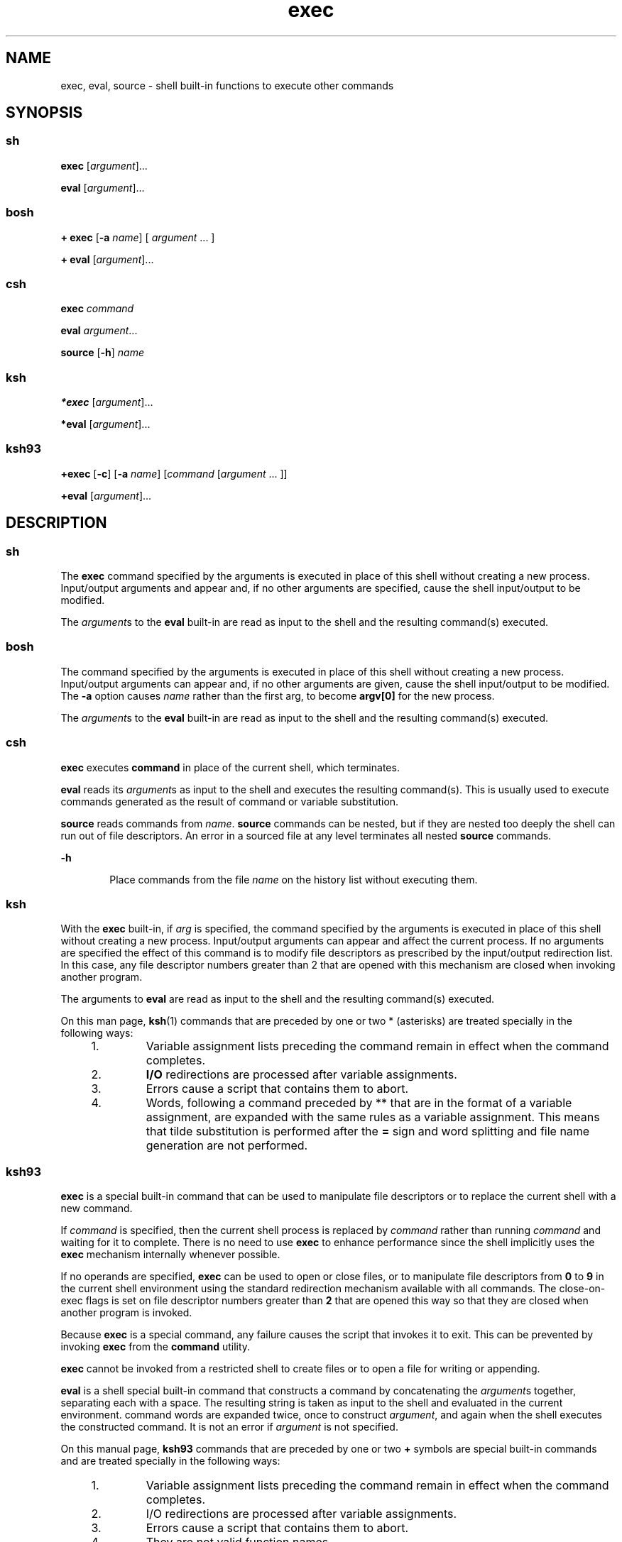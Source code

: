 '\" te
.\" Copyright 1989 AT&T
.\" Copyright (c) 2007 Sun Microsystems, Inc. - All Rights Reserved.
.\" Copyright (c) 2012-2016, J. Schilling
.\" Copyright (c) 2013, Andreas Roehler
.\" Portions Copyright (c) 1982-2007 AT&T Knowledge Ventures
.\" CDDL HEADER START
.\"
.\" The contents of this file are subject to the terms of the
.\" Common Development and Distribution License ("CDDL"), version 1.0.
.\" You may only use this file in accordance with the terms of version
.\" 1.0 of the CDDL.
.\"
.\" A full copy of the text of the CDDL should have accompanied this
.\" source.  A copy of the CDDL is also available via the Internet at
.\" http://www.opensource.org/licenses/cddl1.txt
.\"
.\" When distributing Covered Code, include this CDDL HEADER in each
.\" file and include the License file at usr/src/OPENSOLARIS.LICENSE.
.\" If applicable, add the following below this CDDL HEADER, with the
.\" fields enclosed by brackets "[]" replaced with your own identifying
.\" information: Portions Copyright [yyyy] [name of copyright owner]
.\"
.\" CDDL HEADER END
.TH exec 1 "12 Sept 2016" "SunOS 5.11" "User Commands"
.SH NAME
exec, eval, source \- shell built-in functions to execute other commands
.SH SYNOPSIS
.SS "sh"
.LP
.nf
\fBexec\fR [\fIargument\fR].\|.\|.
.fi

.LP
.nf
\fBeval\fR [\fIargument\fR].\|.\|.
.fi

.SS "bosh"
.LP
.nf
\fB+ exec\fR [\fB-a \fIname\fR] [ \fIargument\fR .\|.\|. ]
.fi

.LP
.nf
\fB+ eval\fR [\fIargument\fR].\|.\|.
.fi

.SS "csh"
.LP
.nf
\fBexec\fR \fIcommand\fR
.fi

.LP
.nf
\fBeval\fR \fIargument\fR.\|.\|.
.fi

.LP
.nf
\fBsource\fR [\fB-h\fR] \fIname\fR
.fi

.SS "ksh"
.LP
.nf
\fB*exec\fR [\fIargument\fR].\|.\|.
.fi

.LP
.nf
\fB*eval\fR [\fIargument\fR].\|.\|.
.fi

.SS "ksh93"
.LP
.nf
\fB+exec\fR [\fB-c\fR] [\fB-a\fR \fIname\fR] [\fIcommand\fR [\fIargument\fR .\|.\|. ]]
.fi

.LP
.nf
\fB+eval\fR [\fIargument\fR].\|.\|.
.fi

.SH DESCRIPTION
.SS "sh"
.sp
.LP
The
.B exec
command specified by the arguments is executed in place of
this shell without creating a new process. Input/output arguments and appear
and, if no other arguments are specified, cause the shell input/output to be
modified.
.sp
.LP
The
.IR argument "s to the"
.B eval
built-in are read as input to the
shell and the resulting command(s) executed.
.SS "bosh"
.sp
.LP
The command specified by the arguments is executed in place of this shell
without creating a new process. Input/output arguments can appear and, if no
other arguments are given, cause the shell input/output to be modified.
The
.B \-a
option causes
.I name
rather than the first arg, to become
.B argv[0]
for the new process. 
.sp
.LP
The
.IR argument "s to the"
.B eval
built-in are read as input to the
shell and the resulting command(s) executed.
.SS "csh"
.sp
.LP
.B exec
executes
.B command
in place of the current shell, which
terminates.
.sp
.LP
.B eval
reads its
.IR argument "s as input to the shell and executes the"
resulting command(s). This is usually used to execute commands generated as
the result of command or variable substitution.
.sp
.LP
.B source
reads commands from
.IR name .
.B source
commands can be
nested, but if they are nested too deeply the shell can run out of file
descriptors. An error in a sourced file at any level terminates all nested
.B source
commands.
.sp
.ne 2
.mk
.na
.B -h
.ad
.RS 6n
.rt
Place commands from the file
.I name
on the history list without
executing them.
.RE

.SS "ksh"
.sp
.LP
With the
.B exec
built-in, if
.I arg
is specified, the command
specified by the arguments is executed in place of this shell without
creating a new process. Input/output arguments can appear and affect the
current process. If no arguments are specified the effect of this command is
to modify file descriptors as prescribed by the input/output redirection
list. In this case, any file descriptor numbers greater than 2 that are
opened with this mechanism are closed when invoking another program.
.sp
.LP
The arguments to
.B eval
are read as input to the shell and the resulting
command(s) executed.
.sp
.LP
On this man page,
.BR ksh (1)
commands that are preceded by one or two *
(asterisks) are treated specially in the following ways:
.RS +4
.TP
1.
Variable assignment lists preceding the command remain in effect when the
command completes.
.RE
.RS +4
.TP
2.
.B I/O
redirections are processed after variable assignments.
.RE
.RS +4
.TP
3.
Errors cause a script that contains them to abort.
.RE
.RS +4
.TP
4.
Words, following a command preceded by ** that are in the format of a
variable assignment, are expanded with the same rules as a variable
assignment. This means that tilde substitution is performed after the
.B =
sign and word splitting and file name generation are not performed.
.RE
.SS "ksh93"
.sp
.LP
.B exec
is a special built-in command that can be used to manipulate file
descriptors or to replace the current shell with a new command.
.sp
.LP
If
.I command
is specified, then the current shell process is replaced by
.I command
rather than running
.I command
and waiting for it to
complete. There is no need to use
.B exec
to enhance performance since the
shell implicitly uses the
.B exec
mechanism internally whenever possible.

.sp
.LP
If no operands are specified,
.B exec
can be used to open or close files,
or to manipulate file descriptors from
.B 0
to
.B 9
in the current
shell environment using the standard redirection mechanism available with all
commands. The close-on-exec flags is set on file descriptor numbers greater
than
.B 2
that are opened this way so that they are closed when another
program is invoked.
.sp
.LP
Because
.B exec
is a special command, any failure causes the script that
invokes it to exit. This can be prevented by invoking
.B exec
from the
.B command
utility.
.sp
.LP
.B exec
cannot be invoked from a restricted shell to create files or to
open a file for writing or appending.
.sp
.LP
.B eval
is a shell special built-in command that constructs a command by
concatenating the
.IR argument "s together, separating each with a space. The"
resulting string is taken as input to the shell and evaluated in the current
environment. command words are expanded twice, once to construct
.IR argument ,
and again when the shell executes the constructed command. It
is not an error if
.I argument
is not specified.
.sp
.LP
On this manual page,
.B ksh93
commands that are preceded by one or two
.B +
symbols are special built-in commands and are treated specially in
the following ways:
.RS +4
.TP
1.
Variable assignment lists preceding the command remain in effect when the
command completes.
.RE
.RS +4
.TP
2.
I/O redirections are processed after variable assignments.
.RE
.RS +4
.TP
3.
Errors cause a script that contains them to abort.
.RE
.RS +4
.TP
4.
They are not valid function names.
.RE
.RS +4
.TP
5.
Words following a command preceded by
.B ++
that are in the format of a
variable assignment are expanded with the same rules as a variable
assignment. This means that tilde substitution is performed after the
.B =
sign and field splitting and file name generation are not performed.
.RE
.SH OPTIONS
.SS "ksh93"
.sp
.LP
The following options are supported by
.BR "ksh93 exec" :
.sp
.ne 2
.mk
.na
.B -a
.I name
.ad
.RS 11n
.rt
.B argv[0]
is set to
.I name
for command.
.RE

.sp
.ne 2
.mk
.na
.B -c
.ad
.RS 11n
.rt
Clear all environment variables before executions except variable
assignments that are part of the current
.B exec
command.
.RE

.SH EXIT STATUS
.SS "ksh"
.sp
.LP
The following exit values are returned by
.BR exec :
.sp
.ne 2
.mk
.na
.B 0
.ad
.RS 9n
.rt
Successful completion.
.RE

.sp
.ne 2
.mk
.na
.B 1-125
.ad
.RS 9n
.rt
A redirection error occurred.
.RE

.sp
.ne 2
.mk
.na
.B 127
.ad
.RS 9n
.rt
.I command
was not found.
.RE

.sp
.ne 2
.mk
.na
.B 126
.ad
.RS 9n
.rt
.I command
was found, but it is not an executable utility.
.RE

.SS "ksh93"
.sp
.LP
The following exit values are returned by
.BR exec .
If
.I command
is
specified,
.B exec
does not return.
.sp
.ne 2
.mk
.na
.B 0
.ad
.RS 6n
.rt
Successful completion. All I/O redirections were successful.
.RE

.sp
.ne 2
.mk
.na
.B >0
.ad
.RS 6n
.rt
An error occurred.
.RE

.sp
.LP
The following exit values are returned by
.BR eval :
.sp
.LP
If
.I argument
is not specified, the exit status is
.BR 0 .
Otherwise,
it is the exit status of the command defined by the
.IR argument
operands.
.SH ATTRIBUTES
.sp
.LP
See
.BR attributes (5)
for descriptions of the following attributes:
.sp

.sp
.TS
tab() box;
cw(2.75i) |cw(2.75i)
lw(2.75i) |lw(2.75i)
.
ATTRIBUTE TYPEATTRIBUTE VALUE
_
AvailabilitySUNWcsu
.TE

.SH SEE ALSO
.sp
.LP
.BR bosh (1),
.BR csh (1),
.BR ksh (1),
.BR ksh93 (1),
.BR sh (1),
.BR attributes (5)
